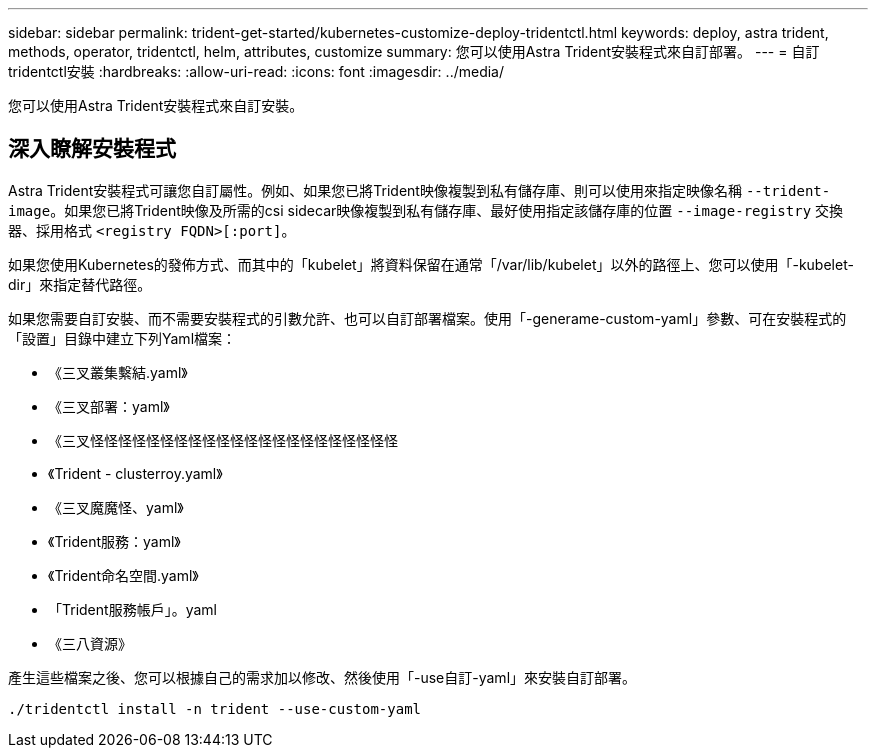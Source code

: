 ---
sidebar: sidebar 
permalink: trident-get-started/kubernetes-customize-deploy-tridentctl.html 
keywords: deploy, astra trident, methods, operator, tridentctl, helm, attributes, customize 
summary: 您可以使用Astra Trident安裝程式來自訂部署。 
---
= 自訂tridentctl安裝
:hardbreaks:
:allow-uri-read: 
:icons: font
:imagesdir: ../media/


[role="lead"]
您可以使用Astra Trident安裝程式來自訂安裝。



== 深入瞭解安裝程式

Astra Trident安裝程式可讓您自訂屬性。例如、如果您已將Trident映像複製到私有儲存庫、則可以使用來指定映像名稱 `--trident-image`。如果您已將Trident映像及所需的csi sidecar映像複製到私有儲存庫、最好使用指定該儲存庫的位置 `--image-registry` 交換器、採用格式 `<registry FQDN>[:port]`。

如果您使用Kubernetes的發佈方式、而其中的「kubelet」將資料保留在通常「/var/lib/kubelet」以外的路徑上、您可以使用「-kubelet-dir」來指定替代路徑。

如果您需要自訂安裝、而不需要安裝程式的引數允許、也可以自訂部署檔案。使用「-generame-custom-yaml」參數、可在安裝程式的「設置」目錄中建立下列Yaml檔案：

* 《三叉叢集繫結.yaml》
* 《三叉部署：yaml》
* 《三叉怪怪怪怪怪怪怪怪怪怪怪怪怪怪怪怪怪怪怪怪怪怪
* 《Trident - clusterroy.yaml》
* 《三叉魔魔怪、yaml》
* 《Trident服務：yaml》
* 《Trident命名空間.yaml》
* 「Trident服務帳戶」。yaml
* 《三八資源》


產生這些檔案之後、您可以根據自己的需求加以修改、然後使用「-use自訂-yaml」來安裝自訂部署。

[listing]
----
./tridentctl install -n trident --use-custom-yaml
----